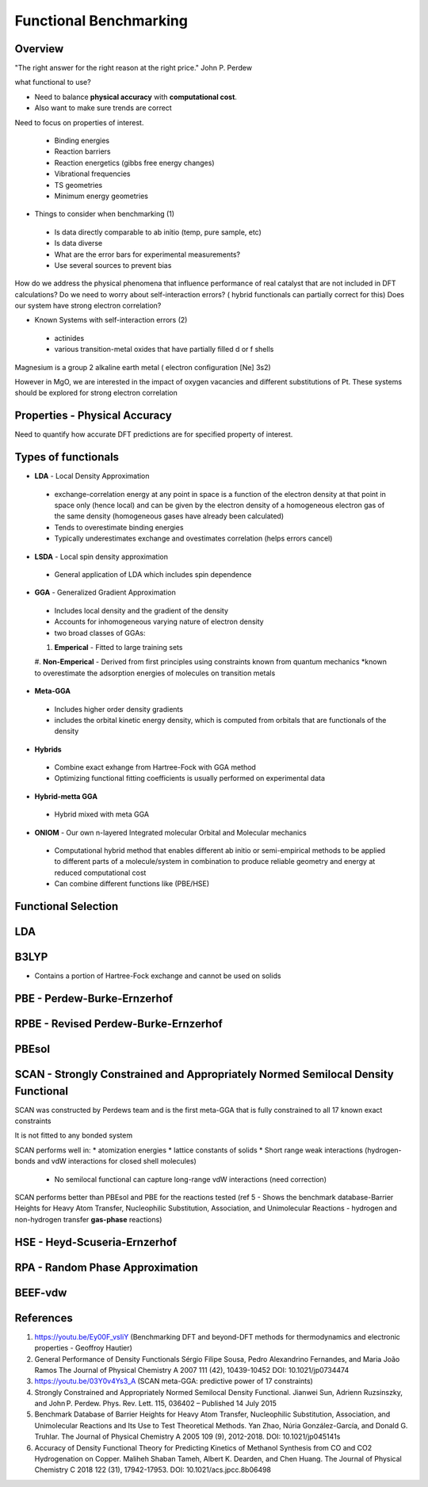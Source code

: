 Functional Benchmarking
============

Overview
-------

"The right answer for the right reason at the right price." John P. Perdew

what functional to use? 

* Need to balance **physical accuracy** with **computational cost**.
* Also want to make sure trends are correct

Need to focus on properties of interest.

 * Binding energies
 * Reaction barriers
 * Reaction energetics (gibbs free energy changes)
 * Vibrational frequencies
 * TS geometries
 * Minimum energy geometries

* Things to consider when benchmarking (1)
 * Is data directly comparable to ab initio (temp, pure sample, etc)
 * Is data diverse
 * What are the error bars for experimental measurements?
 * Use several sources to prevent bias 

How do we address the physical phenomena that influence performance of real catalyst that are not included in DFT calculations?
Do we need to worry about self-interaction errors? ( hybrid functionals can partially correct for this) 
Does our system have strong electron correlation?

* Known Systems with self-interaction errors (2)
 * actinides
 * various transition-metal oxides that have partially filled d or f shells

Magnesium is a group 2 alkaline earth metal ( electron configuration [Ne] 3s2)

However in MgO, we are interested in the impact of oxygen vacancies and different substitutions of Pt. These systems should be explored for strong electron correlation


Properties - Physical Accuracy
-------

Need to quantify how accurate DFT predictions are for specified property of interest.

Types of functionals
----------

* **LDA** - Local Density Approximation
 * exchange-correlation energy at any point in space is a function of the electron density at that point in space only (hence local) and can be given by the electron density of a homogeneous electron gas of the same density (homogeneous gases have already been calculated)
 * Tends to overestimate binding energies
 * Typically underestimates exchange and ovestimates correlation (helps errors cancel)
* **LSDA** - Local spin density approximation
 * General application of LDA which includes spin dependence
* **GGA** - Generalized Gradient Approximation
 * Includes local density and the gradient of the density
 * Accounts for inhomogeneous varying nature of electron density
 * two broad classes of GGAs:
 #. **Emperical** - Fitted to large training sets
 #. **Non-Emperical** - Derived from first principles using constraints known from quantum mechanics
 *known to overestimate the adsorption energies of molecules on transition metals
* **Meta-GGA**
 * Includes higher order density gradients 
 * includes the orbital kinetic energy density, which is computed from orbitals that are functionals of the density
* **Hybrids**
 * Combine exact exhange from Hartree-Fock with GGA method
 * Optimizing functional fitting coefficients is usually performed on experimental data
* **Hybrid-metta GGA**
 * Hybrid mixed with meta GGA
* **ONIOM** - Our own n-layered Integrated molecular Orbital and Molecular mechanics
 * Computational hybrid method that enables different ab initio or semi-empirical methods to be applied to different parts of a molecule/system in combination to produce reliable geometry and energy at reduced computational cost
 * Can combine different functions like (PBE/HSE)

Functional Selection
-------------

LDA
-----

B3LYP
-------

* Contains a portion of Hartree-Fock exchange and cannot be used on solids

PBE - Perdew-Burke-Ernzerhof
------------

RPBE - Revised Perdew-Burke-Ernzerhof
---------

PBEsol
-------

SCAN - Strongly Constrained and Appropriately Normed Semilocal Density Functional 
----------

SCAN was constructed by Perdews team and is the first meta-GGA that is fully constrained to all 17 known exact constraints 

It is not fitted to any bonded system

SCAN performs well in:
* atomization energies
* lattice constants of solids
* Short range weak interactions (hydrogen-bonds and vdW interactions for closed shell molecules)
 * No semilocal functional can capture long-range vdW interactions (need correction)

SCAN performs better than PBEsol and PBE for the reactions tested (ref 5 - Shows the benchmark database-Barrier Heights for Heavy Atom Transfer, Nucleophilic Substitution, Association, and Unimolecular Reactions - hydrogen and non-hydrogen transfer **gas-phase** reactions)

HSE - Heyd-Scuseria-Ernzerhof
----------

RPA - Random Phase Approximation
----------

BEEF-vdw 
----------



References
--------

#. https://youtu.be/Ey00F_vsIiY (Benchmarking DFT and beyond-DFT methods for thermodynamics and electronic properties - Geoffroy Hautier)

#. General Performance of Density Functionals Sérgio Filipe Sousa, Pedro Alexandrino Fernandes, and Maria João Ramos The Journal of Physical Chemistry A 2007 111 (42), 10439-10452 DOI: 10.1021/jp0734474

#. https://youtu.be/03Y0v4Ys3_A (SCAN meta-GGA: predictive power of 17 constraints)

#. Strongly Constrained and Appropriately Normed Semilocal Density Functional. Jianwei Sun, Adrienn Ruzsinszky, and John P. Perdew. Phys. Rev. Lett. 115, 036402 – Published 14 July 2015

#. Benchmark Database of Barrier Heights for Heavy Atom Transfer, Nucleophilic Substitution, Association, and Unimolecular Reactions and Its Use to Test Theoretical Methods. Yan Zhao, Núria González-García, and Donald G. Truhlar. The Journal of Physical Chemistry A 2005 109 (9), 2012-2018. DOI: 10.1021/jp045141s

#. Accuracy of Density Functional Theory for Predicting Kinetics of Methanol Synthesis from CO and CO2 Hydrogenation on Copper. Maliheh Shaban Tameh, Albert K. Dearden, and Chen Huang. The Journal of Physical Chemistry C 2018 122 (31), 17942-17953. DOI: 10.1021/acs.jpcc.8b06498


